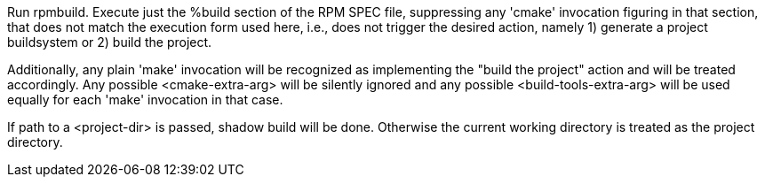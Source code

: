 Run rpmbuild. Execute just the %build section of the RPM SPEC file, suppressing any 'cmake' invocation figuring in that section, that does not match the execution form used here, i.e., does not trigger the desired action, namely 1) generate a project buildsystem or 2) build the project.

Additionally, any plain 'make' invocation will be recognized as implementing the "build the project" action and will be treated accordingly. Any possible <cmake-extra-arg> will be silently ignored and any possible <build-tools-extra-arg> will be used equally for each 'make' invocation in that case.

If path to a <project-dir> is passed, shadow build will be done. Otherwise the current working directory is treated as the project directory.
